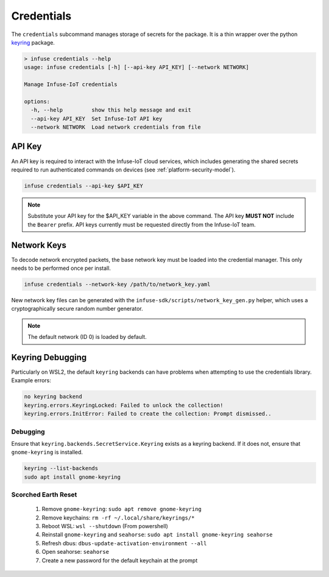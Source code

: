 .. _python_credentials:

Credentials
###########

The ``credentials`` subcommand manages storage of secrets for the package.
It is a thin wrapper over the python `keyring`_ package.

.. code:: bash

    > infuse credentials --help
    usage: infuse credentials [-h] [--api-key API_KEY] [--network NETWORK]

    Manage Infuse-IoT credentials

    options:
      -h, --help         show this help message and exit
      --api-key API_KEY  Set Infuse-IoT API key
      --network NETWORK  Load network credentials from file

API Key
*******

An API key is required to interact with the Infuse-IoT cloud services, which
includes generating the shared secrets required to run authenticated commands
on devices (see :ref:`platform-security-model`).

.. code:: bash

    infuse credentials --api-key $API_KEY

.. note::

    Substitute your API key for the $API_KEY variable in the above command. The
    API key **MUST NOT** include the ``Bearer`` prefix. API keys currently must
    be requested directly from the Infuse-IoT team.


Network Keys
************

To decode network encrypted packets, the base network key must be loaded into the
credential manager. This only needs to be performed once per install.

.. code:: bash

    infuse credentials --network-key /path/to/network_key.yaml

New network key files can be generated with the ``infuse-sdk/scripts/network_key_gen.py`` helper, which uses a cryptographically secure random number generator.

.. note::

    The default network (ID 0) is loaded by default.


Keyring Debugging
*****************

Particularly on WSL2, the default ``keyring`` backends can have problems when attempting to use
the credentials library. Example errors:

.. code:: bash

    no keyring backend
    keyring.errors.KeyringLocked: Failed to unlock the collection!
    keyring.errors.InitError: Failed to create the collection: Prompt dismissed..

Debugging
=========

Ensure that ``keyring.backends.SecretService.Keyring`` exists as a keyring backend. If it does
not, ensure that ``gnome-keyring`` is installed.

.. code:: bash

    keyring --list-backends
    sudo apt install gnome-keyring

Scorched Earth Reset
====================

 1. Remove ``gnome-keyring``: ``sudo apt remove gnome-keyring``
 2. Remove keychains: ``rm -rf ~/.local/share/keyrings/*``
 3. Reboot WSL: ``wsl --shutdown`` (From powershell)
 4. Reinstall ``gnome-keyring`` and ``seahorse``: ``sudo apt install gnome-keyring seahorse``
 5. Refresh dbus: ``dbus-update-activation-environment --all``
 6. Open seahorse: ``seahorse``
 7. Create a new password for the default keychain at the prompt

.. _keyring: https://pypi.org/project/keyring/
